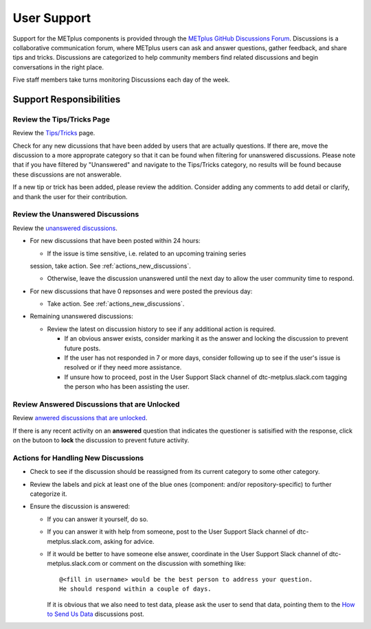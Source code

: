 ************
User Support
************

Support for the METplus components is provided through the
`METplus GitHub Discussions Forum <https://github.com/dtcenter/METplus/discussions>`_.
Discussions is a collaborative communication forum, where METplus users can ask
and answer questions, gather feedback, and share tips and tricks. Discussions
are categorized to help community members find related discussions and begin
conversations in the right place.

Five staff members take turns monitoring Discussions each day of the week.

Support Responsibilities
========================

Review the Tips/Tricks Page
---------------------------

Review the `Tips/Tricks <https://github.com/dtcenter/METplus/discussions/categories/tips-tricks>`_
page.

Check for any new dicussions that have been added by users that are actually
questions. If there are, move the discussion to a more approprate category so
that it can be found when filtering for unanswered discussions.  Please note
that if you have filtered by "Unanswered" and navigate to the Tips/Tricks
category, no results will be found because these discussions are not
answerable.

If a new tip or trick has been added, please review the addition.  Consider
adding any comments to add detail or clarify, and thank the user for their
contribution.

Review the Unanswered Discussions
---------------------------------

Review the `unanswered discussions <https://github.com/dtcenter/METplus/discussions?discussions_q=is%3Aunanswered>`_.

* For new discussions that have been posted within 24 hours:

  * If the issue is time sensitive, i.e. related to an upcoming training series
  session, take action.  See :ref:`actions_new_discussions`.

  * Otherwise, leave the discussion unanswered until the next day to allow the
    user community time to respond.

* For new discussions that have 0 repsonses and were posted the previous day:

  * Take action. See :ref:`actions_new_discussions`.

* Remaining unanswered discussions:

  * Review the latest on discussion history to see if any additional action is
    required.

    * If an obvious answer exists, consider marking it as the answer and
      locking the discussion to prevent future posts.

    * If the user has not responded in 7 or more days, consider following up to
      see if the user's issue is resolved or if they need more assistance.

    * If unsure how to proceed, post in the User Support Slack channel of
      dtc-metplus.slack.com tagging the person who has been assisting the user.

Review Answered Discussions that are Unlocked
---------------------------------------------

Review `anwered discussions that are unlocked <https://github.com/dtcenter/METplus/discussions?discussions_q=is%3Aanswered+is%3Aunlocked>`_.

If there is any recent activity on an **answered** question that indicates the
questioner is satisified with the response, click on the butoon to **lock** the
discussion to prevent future activity.
      
.. _actions_new_discussions:

Actions for Handling New Discussions
------------------------------------

* Check to see if the discussion should be reassigned from its current category
  to some other category.

* Review the labels and pick at least one of the blue ones (component: and/or
  repository-specific) to further categorize it.

* Ensure the discussion is answered:

  * If you can answer it yourself, do so.

  * If you can answer it with help from someone, post to the User Support Slack
    channel of dtc-metplus.slack.com, asking for advice.

  * If it would be better to have someone else answer, coordinate in the User
    Support Slack channel of dtc-metplus.slack.com or comment on the discussion
    with something like::
      @<fill in username> would be the best person to address your question.
      He should respond within a couple of days.
    If it is obvious that we also need to test data, please ask the user to
    send that data, pointing them to the
    `How to Send Us Data <https://github.com/dtcenter/METplus/discussions/954>`_
    discussions post.

    
  
  
